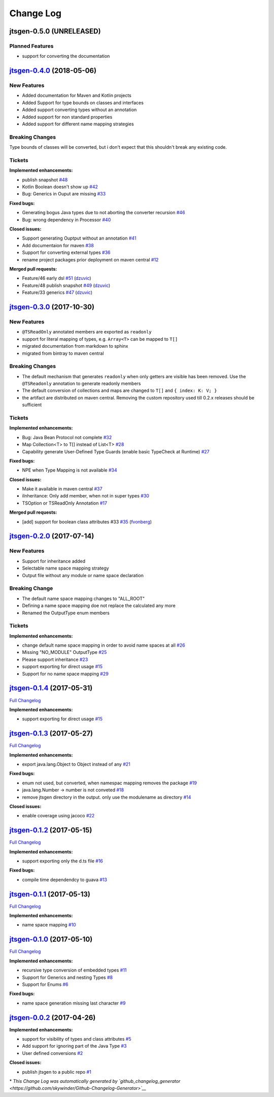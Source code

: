 ==========
Change Log
==========


jtsgen-0.5.0 (UNRELEASED)
-------------------------

Planned Features
~~~~~~~~~~~~~~~~

- support for converting the documentation



`jtsgen-0.4.0 <https://github.com/dzuvic/jtsgen/tree/jtsgen-0.4.0>`__ (2018-05-06)
----------------------------------------------------------------------------------

New Features
~~~~~~~~~~~~

- Added documentation for Maven and Kotlin projects
- Added Support for type bounds on classes and interfaces
- Added support converting types without an annotation
- Added support for non standard properties
- Added support for different name mapping strategies

Breaking Changes
~~~~~~~~~~~~~~~~

Type bounds of classes will be converted, but i don't expect that this shouldn't break any existing code.


Tickets
~~~~~~~

**Implemented enhancements:**

-  publish snapshot `#48 <https://github.com/dzuvic/jtsgen/issues/48>`__
-  Kotlin Boolean doesn't show up
   `#42 <https://github.com/dzuvic/jtsgen/issues/42>`__
-  Bug: Generics in Ouput are missing
   `#33 <https://github.com/dzuvic/jtsgen/issues/33>`__

**Fixed bugs:**

-  Generating bogus Java types due to not aborting the converter
   recursion `#46 <https://github.com/dzuvic/jtsgen/issues/46>`__
-  Bug: wrong dependency in Processor
   `#40 <https://github.com/dzuvic/jtsgen/issues/40>`__

**Closed issues:**

-  Support generating Ouptput without an annotation
   `#41 <https://github.com/dzuvic/jtsgen/issues/41>`__
-  Add documentaion for maven
   `#38 <https://github.com/dzuvic/jtsgen/issues/38>`__
-  Support for converting external types
   `#36 <https://github.com/dzuvic/jtsgen/issues/36>`__
-  rename project packages prior deployment on maven central
   `#12 <https://github.com/dzuvic/jtsgen/issues/12>`__

**Merged pull requests:**

-  Feature/46 early dsl
   `#51 <https://github.com/dzuvic/jtsgen/pull/51>`__
   (`dzuvic <https://github.com/dzuvic>`__)
-  Feature/48 publish snapshot
   `#49 <https://github.com/dzuvic/jtsgen/pull/49>`__
   (`dzuvic <https://github.com/dzuvic>`__)
-  Feature/33 generics
   `#47 <https://github.com/dzuvic/jtsgen/pull/47>`__
   (`dzuvic <https://github.com/dzuvic>`__)


`jtsgen-0.3.0 <https://github.com/dzuvic/jtsgen/tree/jtsgen-0.3.0>`__ (2017-10-30)
----------------------------------------------------------------------------------

New Features
~~~~~~~~~~~~

- ``@TSReadOnly`` annotated members are exported as ``readonly``
- support for literal mapping of types, e.g. ``Array<T>`` can be mapped to ``T[]``
- migrated documentation from markdown to sphinx
- migrated from bintray to maven central

Breaking Changes
~~~~~~~~~~~~~~~~

-  The default mechanism that generates ``readonly`` when only getters
   are visible has been removed. Use the ``@TSReadonly`` annotation to
   generate readonly members
-  The default conversion of collections and maps are changed to ``T[]`` and ``{ index: K: V; }``
-  the artifact are distributed on maven central. Removing the custom repository used till 0.2.x releases should be
   sufficient

Tickets
~~~~~~~

**Implemented enhancements:**

-  Bug: Java Bean Protocol not complete
   `#32 <https://github.com/dzuvic/jtsgen/issues/32>`__
-  Map Collection<T> to T[] instead of List<T>
   `#28 <https://github.com/dzuvic/jtsgen/issues/28>`__
-  Capability generate User-Defined Type Guards (enable basic TypeCheck
   at Runtime) `#27 <https://github.com/dzuvic/jtsgen/issues/27>`__

**Fixed bugs:**

-  NPE when Type Mapping is not available
   `#34 <https://github.com/dzuvic/jtsgen/issues/34>`__

**Closed issues:**

-  Make it available in maven central
   `#37 <https://github.com/dzuvic/jtsgen/issues/37>`__
-  iInheritance: Only add member, when not in super types
   `#30 <https://github.com/dzuvic/jtsgen/issues/30>`__
-  TSOption or TSReadOnly Annotation
   `#17 <https://github.com/dzuvic/jtsgen/issues/17>`__

**Merged pull requests:**

-  [add] support for boolean class attributes #33
   `#35 <https://github.com/dzuvic/jtsgen/pull/35>`__
   (`fvonberg <https://github.com/fvonberg>`__)



`jtsgen-0.2.0 <https://github.com/dzuvic/jtsgen/tree/jtsgen-0.2.0>`__ (2017-07-14)
----------------------------------------------------------------------------------

New Features
~~~~~~~~~~~~

-  Support for inheritance added
-  Selectable name space mapping strategy
-  Output file without any module or name space declaration

Breaking Change
~~~~~~~~~~~~~~~

-  The default name space mapping changes to "ALL\_ROOT"
-  Defining a name space mapping doe not replace the calculated any more
-  Renamed the OutputType enum members

Tickets
~~~~~~~

**Implemented enhancements:**

-  change default name space mapping in order to avoid name spaces at
   all `#26 <https://github.com/dzuvic/jtsgen/issues/26>`__
-  Missing "NO\_MODULE" OutputType
   `#25 <https://github.com/dzuvic/jtsgen/issues/25>`__
-  Please support inheritance
   `#23 <https://github.com/dzuvic/jtsgen/issues/23>`__
-  support exporting for direct usage
   `#15 <https://github.com/dzuvic/jtsgen/issues/15>`__
-  Support for no name space mapping
   `#29 <https://github.com/dzuvic/jtsgen/issues/29>`__

`jtsgen-0.1.4 <https://github.com/dzuvic/jtsgen/tree/jtsgen-0.1.4>`__ (2017-05-31)
----------------------------------------------------------------------------------

`Full
Changelog <https://github.com/dzuvic/jtsgen/compare/jtsgen-0.1.3...jtsgen-0.1.4>`__

**Implemented enhancements:**

-  support exporting for direct usage
   `#15 <https://github.com/dzuvic/jtsgen/issues/15>`__

`jtsgen-0.1.3 <https://github.com/dzuvic/jtsgen/tree/jtsgen-0.1.3>`__ (2017-05-27)
----------------------------------------------------------------------------------

`Full
Changelog <https://github.com/dzuvic/jtsgen/compare/jtsgen-0.1.2...jtsgen-0.1.3>`__

**Implemented enhancements:**

-  export java.lang.Object to Object instead of any
   `#21 <https://github.com/dzuvic/jtsgen/issues/21>`__

**Fixed bugs:**

-  enum not used, but converted, when namespac mapping removes the
   package `#19 <https://github.com/dzuvic/jtsgen/issues/19>`__
-  java.lang.Number -> number is not conveted
   `#18 <https://github.com/dzuvic/jtsgen/issues/18>`__
-  remove jtsgen directory in the output. only use the modulename as
   directory `#14 <https://github.com/dzuvic/jtsgen/issues/14>`__

**Closed issues:**

-  enable coverage using jacoco
   `#22 <https://github.com/dzuvic/jtsgen/issues/22>`__

`jtsgen-0.1.2 <https://github.com/dzuvic/jtsgen/tree/jtsgen-0.1.2>`__ (2017-05-15)
----------------------------------------------------------------------------------

`Full
Changelog <https://github.com/dzuvic/jtsgen/compare/jtsgen-0.1.1...jtsgen-0.1.2>`__

**Implemented enhancements:**

-  support exporting only the d.ts file
   `#16 <https://github.com/dzuvic/jtsgen/issues/16>`__

**Fixed bugs:**

-  compile time dependendcy to guava
   `#13 <https://github.com/dzuvic/jtsgen/issues/13>`__

`jtsgen-0.1.1 <https://github.com/dzuvic/jtsgen/tree/jtsgen-0.1.1>`__ (2017-05-13)
----------------------------------------------------------------------------------

`Full
Changelog <https://github.com/dzuvic/jtsgen/compare/jtsgen-0.1.0...jtsgen-0.1.1>`__

**Implemented enhancements:**

-  name space mapping
   `#10 <https://github.com/dzuvic/jtsgen/issues/10>`__

`jtsgen-0.1.0 <https://github.com/dzuvic/jtsgen/tree/jtsgen-0.1.0>`__ (2017-05-10)
----------------------------------------------------------------------------------

`Full
Changelog <https://github.com/dzuvic/jtsgen/compare/jtsgen-0.0.2...jtsgen-0.1.0>`__

**Implemented enhancements:**

-  recursive type conversion of embedded types
   `#11 <https://github.com/dzuvic/jtsgen/issues/11>`__
-  Support for Generics and nesting Types
   `#8 <https://github.com/dzuvic/jtsgen/issues/8>`__
-  Support for Enums `#6 <https://github.com/dzuvic/jtsgen/issues/6>`__

**Fixed bugs:**

-  name space generation missing last character
   `#9 <https://github.com/dzuvic/jtsgen/issues/9>`__

`jtsgen-0.0.2 <https://github.com/dzuvic/jtsgen/tree/jtsgen-0.0.2>`__ (2017-04-26)
----------------------------------------------------------------------------------

**Implemented enhancements:**

-  support for visibility of types and class attributes
   `#5 <https://github.com/dzuvic/jtsgen/issues/5>`__
-  Add support for ignoring part of the Java Type
   `#3 <https://github.com/dzuvic/jtsgen/issues/3>`__
-  User defined conversions
   `#2 <https://github.com/dzuvic/jtsgen/issues/2>`__

**Closed issues:**

-  publish jtsgen to a public repo
   `#1 <https://github.com/dzuvic/jtsgen/issues/1>`__

\* *This Change Log was automatically generated by
`github\_changelog\_generator <https://github.com/skywinder/Github-Changelog-Generator>`__*
